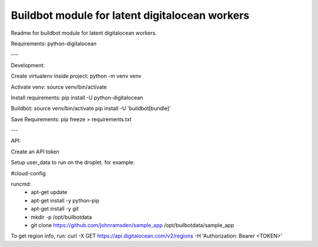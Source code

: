 Buildbot module for latent digitalocean workers
=======================

Readme for buildbot module for latent digitalocean workers.

Requirements:
python-digitalocean

---

Development:

Create virtualenv inside project:
python -m venv venv

Activate venv:
source venv/bin/activate

Install requirements:
pip install -U python-digitalocean

Buildbot:
source venv/bin/activate
pip install -U 'buildbot[bundle]'

Save Requirements:
pip freeze > requirements.txt

---

API:

Create an API token

Setup user_data to run on the droplet. for example:

#cloud-config

runcmd:
  - apt-get update
  - apt-get install -y python-pip
  - apt-get install -y git
  - mkdir -p /opt/builbotdata
  - git clone https://github.com/johnramsden/sample_app /opt/builbotdata/sample_app

To get region info, run:
curl -X GET https://api.digitalocean.com/v2/regions -H 'Authorization: Bearer <TOKEN>'